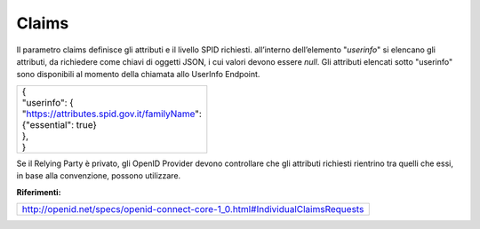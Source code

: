 Claims
======

Il parametro claims definisce gli attributi e il livello SPID richiesti.
all’interno dell’elemento "*userinfo*" si elencano gli attributi, da
richiedere come chiavi di oggetti JSON, i cui valori devono essere
*null*. Gli attributi elencati sotto "userinfo" sono disponibili al
momento della chiamata allo UserInfo Endpoint.

+-----------------------------------------------------------------------+
|| {                                                                    |
|| "userinfo": {                                                        |
|| "https://attributes.spid.gov.it/`familyName <https://attributes.spid.|
| gov.it/familyName>`__":                                               |
|| {"essential": true}                                                  |
|| },                                                                   |
|| }                                                                    |
+-----------------------------------------------------------------------+

Se il Relying Party è privato, gli OpenID Provider devono controllare
che gli attributi richiesti rientrino tra quelli che essi, in base alla
convenzione, possono utilizzare.

**Riferimenti:**

+-------------------------------------------------------------------------------+
| http://openid.net/specs/openid-connect-core-1_0.html#IndividualClaimsRequests |                                                         
+-------------------------------------------------------------------------------+
